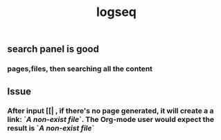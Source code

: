 #+TITLE: logseq

** search panel is good
*** pages,files, then searching all the content
** Issue
*** After input [[| , if there's no page generated, it will create a a link: `[[A non-exist file]]`. The Org-mode user would expect the result is `[[FILE-PATH][A non-exist file]]`

